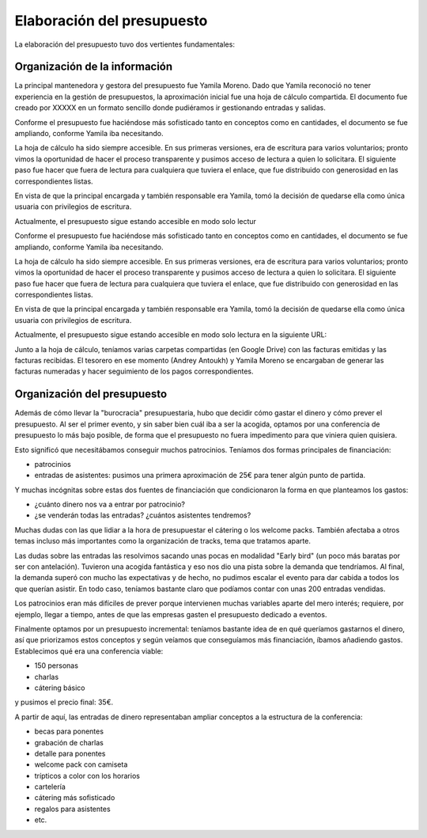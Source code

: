 Elaboración del presupuesto
===========================

La elaboración del presupuesto tuvo dos vertientes fundamentales:

Organización de la información
------------------------------

La principal mantenedora y gestora del presupuesto fue Yamila Moreno. Dado que Yamila reconoció no tener experiencia en la gestión de presupuestos, la aproximación inicial fue una hoja de cálculo compartida. El documento fue creado por XXXXX en un formato sencillo donde pudiéramos ir gestionando entradas y salidas.

Conforme el presupuesto fue haciéndose más sofisticado tanto en conceptos como en cantidades, el documento se fue ampliando, conforme Yamila iba necesitando.

La hoja de cálculo ha sido siempre accesible. En sus primeras versiones, era de escritura para varios voluntarios; pronto vimos la oportunidad de hacer el proceso transparente y pusimos acceso de lectura a quien lo solicitara. El siguiente paso fue hacer que fuera de lectura para cualquiera que tuviera el enlace, que fue distribuido con generosidad en las correspondientes listas.

En vista de que la principal encargada y también responsable era Yamila, tomó la decisión de quedarse ella como única usuaria con privilegios de escritura.

Actualmente, el presupuesto sigue estando accesible en modo solo lectur

Conforme el presupuesto fue haciéndose más sofisticado tanto en conceptos como en cantidades, el documento se fue ampliando, conforme Yamila iba necesitando.

La hoja de cálculo ha sido siempre accesible. En sus primeras versiones, era de escritura para varios voluntarios; pronto vimos la oportunidad de hacer el proceso transparente y pusimos acceso de lectura a quien lo solicitara. El siguiente paso fue hacer que fuera de lectura para cualquiera que tuviera el enlace, que fue distribuido con generosidad en las correspondientes listas.

En vista de que la principal encargada y también responsable era Yamila, tomó la decisión de quedarse ella como única usuaria con privilegios de escritura.

Actualmente, el presupuesto sigue estando accesible en modo solo lectura en la siguiente URL:

.. https://docs.google.com/spreadsheet/ccc?key=0AnZrjxQqa3mYdEJhT0tTbVl4NWVUbmxiWjIxNTRxRkE&usp=sharing

Junto a la hoja de cálculo, teníamos varias carpetas compartidas (en Google Drive) con las facturas emitidas y las facturas recibidas. El tesorero en ese momento (Andrey Antoukh) y Yamila Moreno se encargaban de generar las facturas numeradas y hacer seguimiento de los pagos correspondientes.


Organización del presupuesto
----------------------------

Además de cómo llevar la "burocracia" presupuestaria, hubo que decidir cómo gastar el dinero y cómo prever el presupuesto. Al ser el primer evento, y sin saber bien cuál iba a ser la acogida, optamos por una conferencia de presupuesto lo más bajo posible, de forma que el presupuesto no fuera impedimento para que viniera quien quisiera.

Esto significó que necesitábamos conseguir muchos patrocinios. Teníamos dos formas principales de financiación:

- patrocinios
- entradas de asistentes: pusimos una primera aproximación de 25€ para tener algún punto de partida.

Y muchas incógnitas sobre estas dos fuentes de financiación que condicionaron la forma en que planteamos los gastos:

- ¿cuánto dinero nos va a entrar por patrocinio?
- ¿se venderán todas las entradas? ¿cuántos asistentes tendremos?

Muchas dudas con las que lidiar a la hora de presupuestar el cátering o los welcome packs. También afectaba a otros temas incluso más importantes como la organización de tracks, tema que tratamos aparte.

Las dudas sobre las entradas las resolvimos sacando unas pocas en modalidad "Early bird" (un poco más baratas por ser con antelación). Tuvieron una acogida fantástica y eso nos dio una pista sobre la demanda que tendríamos. Al final, la demanda superó con mucho las expectativas y de hecho, no pudimos escalar el evento para dar cabida a todos los que querían asistir. En todo caso, teníamos bastante claro que podíamos contar con unas 200 entradas vendidas.

Los patrocinios eran más difíciles de prever porque intervienen muchas variables aparte del mero interés; requiere, por ejemplo, llegar a tiempo, antes de que las empresas gasten el presupuesto dedicado a eventos.

Finalmente optamos por un presupuesto incremental: teníamos bastante idea de en qué queríamos gastarnos el dinero, así que priorizamos estos conceptos y según veíamos que conseguíamos más financiación, íbamos añadiendo gastos. Establecimos qué era una conferencia viable:

- 150 personas
- charlas
- cátering básico

y pusimos el precio final: 35€.

A partir de aquí, las entradas de dinero representaban ampliar conceptos a la estructura de la conferencia:

- becas para ponentes
- grabación de charlas
- detalle para ponentes
- welcome pack con camiseta
- trípticos a color con los horarios
- cartelería
- cátering más sofisticado
- regalos para asistentes
- etc.



















